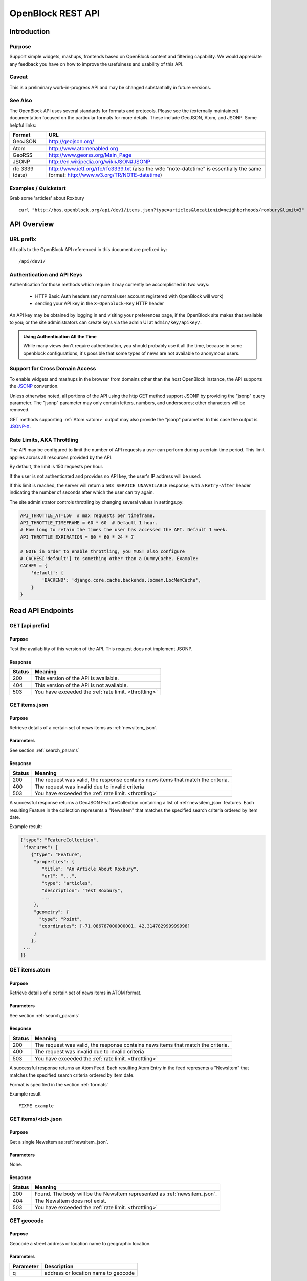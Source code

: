 ==================
OpenBlock REST API
==================

Introduction
============

Purpose
-------

Support simple widgets, mashups, frontends based on OpenBlock content and filtering capability.
We would appreciate any feedback you have on how to improve the usefulness and usability of this API.

Caveat
------
This is a preliminary work-in-progress API and may be changed 
substantially in future versions.   


See Also
--------

The OpenBlock API uses several standards for formats and protocols.
Please see the (externally maintained) documentation focused on the
particular formats for more details. These include GeoJSON, Atom, and
JSONP. Some helpful links:

================== ============================================================
    Format			    URL
================== ============================================================
    GeoJSON                   http://geojson.org/
------------------ ------------------------------------------------------------
     Atom                     http://www.atomenabled.org
------------------ ------------------------------------------------------------
     GeoRSS                   http://www.georss.org/Main_Page
------------------ ------------------------------------------------------------
     JSONP                    http://en.wikipedia.org/wiki/JSON#JSONP
------------------ ------------------------------------------------------------
 rfc 3339 (date)              http://www.ietf.org/rfc/rfc3339.txt
                              (also the w3c "note-datetime" is
                              essentially the same format: http://www.w3.org/TR/NOTE-datetime)
================== ============================================================


Examples / Quickstart
---------------------

Grab some 'articles' about Roxbury

:: 

    curl "http://bos.openblock.org/api/dev1/items.json?type=articles&locationid=neighborhoods/roxbury&limit=3" > items.json


API Overview
============

URL prefix
----------

All calls to the OpenBlock API referenced in this document are prefixed by::

	/api/dev1/


.. _api_auth:

Authentication and API Keys
----------------------------

Authentication for those methods which require it may currently be
accomplished in two ways:

 * HTTP Basic Auth headers (any normal user account registered with
   OpenBlock will work)

 * sending your API key in the ``X-Openblock-Key`` HTTP header

.. _apikey:

An API key may be obtained by logging in and visiting your preferences
page, if the OpenBlock site makes that available to you; or the site
administrators can create keys via the admin UI at
``admin/key/apikey/``.

.. admonition:: Using Authentication All the Time

  While many views don't require authentication, you should probably
  use it all the time, because in some openblock configurations, it's
  possible that some types of news are not available to anonymous
  users.

Support for Cross Domain Access
-------------------------------

To enable widgets and mashups in the browser from domains other than
the host OpenBlock instance, the API supports the
`JSONP <https://secure.wikimedia.org/wikipedia/en/wiki/JSONP>`_ convention.

Unless otherwise noted, all portions of the API using the http GET method support JSONP by 
providing the "jsonp" query parameter.
The "jsonp" parameter may only contain letters, numbers, and
underscores; other characters will be removed.

GET methods supporting :ref:`Atom <atom>` output may also provide the "jsonp"
parameter. In this case the output is `JSONP-X <http://www.ajaxwith.com/JSONP-X-Output.html>`_.


.. _throttling:

Rate Limits, AKA Throttling
---------------------------

The API may be configured to limit the number of API requests a user
can perform during a certain time period.  This limit applies across
all resources provided by the API.

By default, the limit is 150 requests per hour.

If the user is not authenticated and provides no API key, the user's
IP address will be used.

If this limit is reached, the server will return a ``503 SERVICE
UNAVAILABLE`` response, with a ``Retry-After`` header indicating the
number of seconds after which the user can try again.

The site administrator controls throttling by changing several
values in settings.py:

.. code-block:: python

  API_THROTTLE_AT=150  # max requests per timeframe.
  API_THROTTLE_TIMEFRAME = 60 * 60  # Default 1 hour.
  # How long to retain the times the user has accessed the API. Default 1 week.
  API_THROTTLE_EXPIRATION = 60 * 60 * 24 * 7

  # NOTE in order to enable throttling, you MUST also configure
  # CACHES['default'] to something other than a DummyCache. Example:
  CACHES = {
      'default': {
          'BACKEND': 'django.core.cache.backends.locmem.LocMemCache',
      }
  }


Read API Endpoints
==================


GET [api prefix]
----------------

Purpose
~~~~~~~

Test the availability of this version of the API.  This request does not implement JSONP.

Response
~~~~~~~~

================== ============================================================
    Status                                Meaning
================== ============================================================
      200             This version of the API is available.
------------------ ------------------------------------------------------------
      404             This version of the API is not available.
------------------ ------------------------------------------------------------
      503             You have exceeded the :ref:`rate limit. <throttling>`
================== ============================================================



GET items.json
--------------

Purpose
~~~~~~~
Retrieve details of a certain set of news items as :ref:`newsitem_json`.

Parameters
~~~~~~~~~~
See section :ref:`search_params`


Response
~~~~~~~~

================== ============================================================
    Status                                Meaning
================== ============================================================
      200          The request was valid, the response contains news items 
                   that match the criteria.
------------------ ------------------------------------------------------------
      400          The request was invalid due to invalid criteria
------------------ ------------------------------------------------------------
      503             You have exceeded the :ref:`rate limit. <throttling>`
================== ============================================================


A successful response returns a GeoJSON FeatureCollection containing a list of 
:ref:`newsitem_json` features.  Each resulting Feature in the collection represents a "NewsItem"
that matches the specified search criteria ordered by item date.

Example result:

.. code-block:: javascript

    {"type": "FeatureCollection", 
     "features": [
        {"type": "Feature", 
         "properties": {
            "title": "An Article About Roxbury",
            "url": "...", 
            "type": "articles",
            "description": "Test Roxbury",
            ...
         },
         "geometry": {
           "type": "Point", 
           "coordinates": [-71.086787000000001, 42.314782999999998]
         }
        }, 
     ...
    ]}

GET items.atom
--------------

Purpose
~~~~~~~
Retrieve details of a certain set of news items in ATOM format.

Parameters
~~~~~~~~~~
See section :ref:`search_params`

Response
~~~~~~~~

================== ============================================================
    Status                                Meaning
================== ============================================================
      200          The request was valid, the response contains news items 
                   that match the criteria.
------------------ ------------------------------------------------------------
      400          The request was invalid due to invalid criteria
------------------ ------------------------------------------------------------
      503             You have exceeded the :ref:`rate limit. <throttling>`
================== ============================================================


A successful response returns an Atom Feed.  Each resulting Atom Entry in the feed 
represents a "NewsItem" that matches the specified search criteria ordered by item date.

Format is specified in the section :ref:`formats`

Example result

::

    FIXME example

GET items/<id>.json
--------------------

Purpose
~~~~~~~

Get a single NewsItem as :ref:`newsitem_json`.

Parameters
~~~~~~~~~~

None.

Response
~~~~~~~~

================== ============================================================
    Status                                Meaning
================== ============================================================
      200          Found. The body will be the NewsItem represented as
                   :ref:`newsitem_json`.
------------------ ------------------------------------------------------------
      404          The NewsItem does not exist.
------------------ ------------------------------------------------------------
      503          You have exceeded the :ref:`rate limit. <throttling>`
================== ============================================================

GET geocode
-----------

Purpose
~~~~~~~

Geocode a street address or location name to geographic location.


Parameters
~~~~~~~~~~

================== ============================================================
    Parameter                                Description
================== ============================================================
        q          address or location name to geocode 
================== ============================================================

Response
~~~~~~~~

================== ============================================================
    Status                                Meaning
================== ============================================================
      200          The request was valid and locations matching the query 
                   were found
------------------ ------------------------------------------------------------
      404          No locations matching the query were found.
------------------ ------------------------------------------------------------
      400          Invalid input: missing or empty 'q' parameter.
------------------ ------------------------------------------------------------
      503          You have exceeded the :ref:`rate limit. <throttling>`
================== ============================================================


A successful response contains a GeoJSON FeatureCollection with Features corresponding to the query given.  The list will contain multiple results if
the match was ambiguous.

Example response:

.. code-block:: javascript

     "type": "FeatureCollection", 
     "features": [
      {
       "geometry": {
        "type": "Point", 
        "coordinates": [
         -71.086787000000001, 
         42.314782999999998
        ]
       }, 
       "type": "Feature", 
       "properties": {
        "city": "BOSTON", 
        "type": "neighborhoods", 
        "name": "Roxbury", 
        "query": "Roxbury"
       }
      }]}


A 404 response will return the same structure but with an empty
list of "features".


.. _get_types:

GET items/types.json 
--------------------

Purpose
~~~~~~~

Retrieve metadata describing the types of news items available in the
system and their attributes.

Response
~~~~~~~~

The output maps an identifier ("slug") to a mapping of key-value pairs
describing one news item type.

Each type consists of a few strings suitable for labels in a UI
('name', 'plural_name', 'indefinite_article'), plus a 'last_updated'
date when news items of this type were last loaded.

Each news item type may also have its own extended metadata which is
described in the 'attributes' mapping.  Each attribute has a
'pretty_name' and a 'type' (one of 'text', 'bool', 'int', 'date',
'time', 'datetime').

Example:

.. code-block:: javascript

   [{'elvis-sightings': {
      'indefinite_article': 'an',
      'name': 'Elvis Sighting',
      'plural_name': 'Elvis Sightings',
      'slug': 'elvis-sightings',
      'last_updated': '2011-02-22',
      'attributes': {
        'verified': {
          'pretty_name': 'Verified Really Elvis',
          'type': 'bool'
       }
     }
   }]


.. _get_locations:

GET locations.json
------------------

Purpose
~~~~~~~

Retrieve all predefined locations on the server as a list.

Parameters
~~~~~~~~~~

============ ===========================================================================
 Parameter                                Description
============ ===========================================================================
  type       (optional) return only locations of the specified type, eg "neighborhoods"
              see See :ref:`get_location_types` for types.
============ ===========================================================================


Response
~~~~~~~~

A list of JSON objects describing each location. Each has the
following keys:

* name - human-readable name of the location.
* slug - name suitable for use in URLs.
* url - link to a view of this location as GeoJSON (see :ref:`get_location_detail`.
* description - may be blank.
* city - name of the city.
* type - a Location Type slug. See :ref:`get_location_types`.

Example:

.. code-block:: javascript

    [
     {
      "city": "YOUR CITY", 
      "description": "", 
      "url": "/api/dev1/locations/zipcodes/02108.json", 
      "type": "zipcodes", 
      "slug": "02108", 
      "name": "02108"
     }, 
     {
      "city": "YOUR CITY", 
      "description": "", 
      "url": "/api/dev1/locations/neighborhoods/allstonbrighton.json", 
      "type": "neighborhoods", 
      "slug": "allstonbrighton", 
      "name": "Allston/Brighton"
     }
    ]

.. _get_location_detail:

GET locations/<locationid>.json
--------------------------------

Purpose
~~~~~~~
Retrieve detailed geometry information about a particular predefined location. 
Available URLs can be discovered by querying the locations.json
endpoint, see :ref:`get_locations`


Response
~~~~~~~~

A GeoJSON Feature object representing one named location.

Example:

.. code-block:: javascript

     { "type": "Feature",
      "geometry": {
        "type": "Polygon",
        "coordinates": [
          [102.0, 0.0], [103.0, 1.0], [104.0, 0.0], [105.0, 1.0], ...
          ]
        },
      "properties": {
        "type": "zipcode",
        "city": "boston",
        "name": "02115",
        "slug": "02115",
        "description": "lorem ipsum blah blah",
        "centroid": "POINT (101.0 0.5)",
        "area": 3633354.76,
        "source": "http://example.com/zip_codes_or_something",
        "population": null,
        }
      },



.. _get_location_types:

GET locations/types.json
------------------------

Purpose
~~~~~~~
Retrieve a list of location types, eg "towns", "zipcodes", etc. which can
be used to filter locations.

Response
~~~~~~~~

A JSON object describing the location types available.

Example:

.. code-block:: javascript

     {
      "towns": {"name": "Town",
                "plural_name": "Towns",
                "scope:" "boston"},
      "zipcodes": { ... }
     }


.. _get_place_types:

GET places/types.json
---------------------

Purpose
~~~~~~~
Retrieve a list of place types, eg "points of interest", "police stations", etc. which can
be used to access data about places in the system.

Response
~~~~~~~~

A JSON object describing the place types available.

Example:

.. code-block:: javascript

    {
        "poi": {
            "name": "Point of Interest",
            "plural_name": "Points of Interest", 
            "geojson_url": "/api/dev1/places/poi.json" 
        },
        "police": {
            "name": "Police Station",
            "plural_name": "Police Stations", 
            "geojson_url": "/api/dev1/places/police.json"
        } 
    }


.. _get_places:

GET places/<placetype>.json
---------------------------

Purpose
~~~~~~~
Retrieve a list of places of the specified type, eg "points of interest", "police stations", etc. 

Response
~~~~~~~~

A GeoJSON feature collection object describing the places of the type specified.

Example:

.. code-block:: javascript

    {
     "type": "FeatureCollection", 
     "features": [
      {
       "geometry": {
        "type": "Point", 
        "coordinates": [
         -71.052149999999997, 
         42.332369999999997
        ]
       }, 
       "type": "Feature", 
       "properties": {
        "type": "poi", 
        "name": "Fake Monument", 
        "address": ""
       }
      }, 
      {
       "geometry": {
        "type": "Point", 
        "coordinates": [
         -71.052149999999997, 
         42.332369999999997
        ]
       }, 
       "type": "Feature", 
       "properties": {
        "type": "poi", 
        "name": "Fake Yards", 
        "address": ""
       }
      }
     ]
    }


.. _search_params:


Item Search Parameters
======================

Search parameters specified select all items that match all criteria
simultaneously, eg specifying
``type=crimereport&locationid=neighborhoods/roxbury`` selects all
items that are of type "crimereport" AND in the Roxbury neighborhood
and no other items.

Spatial Filtering
-----------------

Spatial filters allow the selection of items based on geographic areas. 
At most one spatial filter may be applied per API request.


Predefined Area
~~~~~~~~~~~~~~~

Selects items in some predefined area on the server, eg a neighborhood, zipcode etc. To discover predefined areas see the endpoint "GET locations.json"

================== =======================================================
    Parameter                                Description
================== =======================================================
   locationid      server provided identifier for predefined location.
                   eg: "neighborhoods/roxbury"
================== =======================================================


Bounding Circle
~~~~~~~~~~~~~~~

Selects items within some distance of a given point.

================== =======================================================
    Parameter                                Description
================== =======================================================
      center	    <lon>,<lat> comma separated list of 2 floating point
                    values representing the longitude and latitude of the
                    center of the circle. eg: center=-71.191153,42.227865
------------------ -------------------------------------------------------
      radius	   positive floating point maximum distance in meters
                   from the specified center point
================== =======================================================


Other Filters
-------------


News Item Type 
~~~~~~~~~~~~~~

Restricts results to a single type of news item, eg only crime reports.  The full
set of types available can be retrieved by querying the schema types list api endpoint or by inspection of the values of the 'type' field of news items returned from the api. 
See 'GET newsitems/types.json' 

================== =============================================================
    Parameter                                Description
================== =============================================================
      type         schemaid of the type to retrict results to, eg crimereport
================== =============================================================


Date Range
~~~~~~~~~~

Restricts results to items within a time range


================== ==========================================================================
    Parameter                                Description
================== ==========================================================================
     startdate     limits items to only those whose pub_date is newer than the given date.
                   date format is YYYY-MM-DD or rfc3339 for date/time
------------------ --------------------------------------------------------------------------
     enddate       limits items to only those whose pub_date is older than the given date.
                   date format is YYYY-MM-DD or rfc3339 for date/time
================== ==========================================================================


Result Limit and Offset
~~~~~~~~~~~~~~~~~~~~~~~

================== ==================================================================
    Parameter                                Description
================== ==================================================================
     limit         maximum number of items to return. default is 25, max 200
------------------ ------------------------------------------------------------------
     offset        skip this number of items before returning results. default is 0 
================== ==================================================================


Write API Endpoints
===================

.. _post_items:

POST items/
-----------

Purpose
~~~~~~~

Create a new NewsItem.  :ref:`Authentication required <api_auth>`.


Parameters
~~~~~~~~~~

The body of the POST must be a :ref:`newsitem_json` representation of
a single NewsItem.

Note that you must include either the ``geometry``, or
``properties['location_name']``, or both:

* If ``geometry`` is omitted, the location_name will be used for
  geocoding to generate a geometry.
* If ``location_name`` is omitted, the geometry will be used for
  reverse-geocoding to generate a block name.
* If both are omitted, or geocoding/reverse-geocoding fails, it is an
  error.


Response
~~~~~~~~

================== ============================================================
    Status                                Meaning
================== ============================================================
      201          Created the NewsItem successfully. The
                   'Location' header will be a URI to the JSON
                   representation of this NewsItem.
------------------ ------------------------------------------------------------
      400          Invalid input.  Response will be a JSON object with
                   an 'errors' key containing validation hints.

                   For example, if the required 'url' field is not
                   provided and the 'item_date' is in the wrong
                   format, the response would be::

                      {
                        "errors": {
                          "url": [
                            "This field is required."
                          ],
                          "item_date": [
                            "Enter a valid date."
                          ]
                        }
                      }
------------------ ------------------------------------------------------------
      401          Permission denied. See :ref:`Authentication <api_auth>`.
------------------ ------------------------------------------------------------
      503          You have exceeded the :ref:`rate limit. <throttling>`
================== ============================================================




.. _formats:


News Item Formats
=================

.. _newsitem_json:

NewsItem JSON Format
--------------------

A NewsItem is represented by a GeoJSON Feature containing:
 * a "geometry" attribute representing its specific location, generally a Point.
 * a "type" attribute, which is always "Feature".
 * a "properties" attribute containing details of the news item according to its schema.

See the GeoJSON specification for additional information on GeoJSON: 
http://geojson.org/geojson-spec.html

Example:

.. code-block:: javascript

 {
   "geometry": {
    "type": "Point",
    "coordinates": [
     -71.055719999999994, 42.359819999999999
    ]
   },
   "type": "Feature",
   "properties": {
     "title": "Looked kind of like Elvis",
     "type": "elvis-sightings",
     "description": "Witnesses reported someone who looked just like Elvis except eight feet tall and with long red hair and green skin.",
     "url": "http://example.com/elvis123",
     "item_date": "2010-12-10",
     "pub_date": "2010-12-10T16:55:01-06:00",
     "verified": false,
     "location_name": "123 Main St, Springfield, MA",
   }
  }


Common Properties
~~~~~~~~~~~~~~~~~

The following ``properties`` are common to all Schema and will always be
present:

============= ================== ==========================================
Name          Type               Meaning
============= ================== ==========================================
title         text               Headline or other title from the source.
------------- ------------------ ------------------------------------------
type          text               Name (slug) of the item's type; this
                                 must correspond to one of the values
                                 returned by :ref:`get_types`
------------- ------------------ ------------------------------------------
description   text               Summary of the news item.
------------- ------------------ ------------------------------------------
url           text               Original URL where the news was found.
------------- ------------------ ------------------------------------------
pub_date      rfc3339 date/time  Date/time this Item was added to the
                                 OpenBlock site. (Set automatically in
                                 :ref:`post_items`.)
------------- ------------------ ------------------------------------------
item_date     rfc3339 date       Date this news occurred, or was
                                 published on the original source site.
------------- ------------------ ------------------------------------------
location_name text               Human-readable name of the location.
============= ================== ==========================================


Extended Properties: Schema Attributes
~~~~~~~~~~~~~~~~~~~~~~~~~~~~~~~~~~~~~~

Additional properties may be returned according to the NewsItem's
type, aka :ref:`schema <newsitem-schemas>`.

In order to know what attributes are defined for each schema, or to
know what to include in :ref:`post_items`, you can do a request
to :ref:`get_types`.

NewsItem Schema attributes are output in the corresponding JSON value
type if one exists, otherwise a formatted string is used.

================== ==========================================================================
    Field Type                  JSON Representation
================== ==========================================================================
      string        string
------------------ --------------------------------------------------------------------------
      number        number
------------------ --------------------------------------------------------------------------
      boolean       boolean
------------------ --------------------------------------------------------------------------
      datetime      rfc3339 formatted datetime string, eg: "1999-12-29T12:11:45Z"
------------------ --------------------------------------------------------------------------
      date          rfc3339 formatted date string, eg: "1999-12-29"
------------------ --------------------------------------------------------------------------
      time          rfc3339 formatted time string, eg: "12:11:45Z" 
================== ==========================================================================


.. _atom:

NewsItem Atom Format
--------------------

Generally follows the :ref:`Atom <atom>` specification.
Location information is specified with GeoRSS-Simple.

Extended schema attributes are specified in the
"http://openblock.org/ns/0" namespace.

Example:

.. code-block:: xml

  <?xml version="1.0" encoding="utf8"?>
  <feed xmlns="http://www.w3.org/2005/Atom"
        xmlns:openblock="http://openblock.org/ns/0"
        xmlns:georss="http://www.georss.org/georss">
     <title>openblock news item atom feed</title>
     <link href="/api/dev1/items.json" rel="alternate"></link>
     <link href="/api/dev1/items.atom" rel="self"></link>
     <id>/api/dev1/items.atom</id>
     <updated>2010-12-10T16:55:01-06:00</updated>
     <entry>
        <title>Looked kind of like Elvis</title>
        <link href="http://example.com/elvis123" rel="alternate"></link>
        <updated>2010-12-10T16:55:01-06:00</updated>
        <id>...</id>
        <summary type="html">Witnesses reported someone who looked just
           like Elvis except eight feet tall and with long red hair and green skin.
        </summary>
        <georss:point>42.3598199999999991 -71.0557199999999938</georss:point>
        <georss:featureName>4 S. Market St.</georss:featureName>
        <openblock:type>elvis-sightings</openblock:type>
        <openblock:attributes>
           <openblock:attribute type="bool" name="verified">False</openblock:attribute>
        </openblock:attributes>
     </entry>
  </feed>
